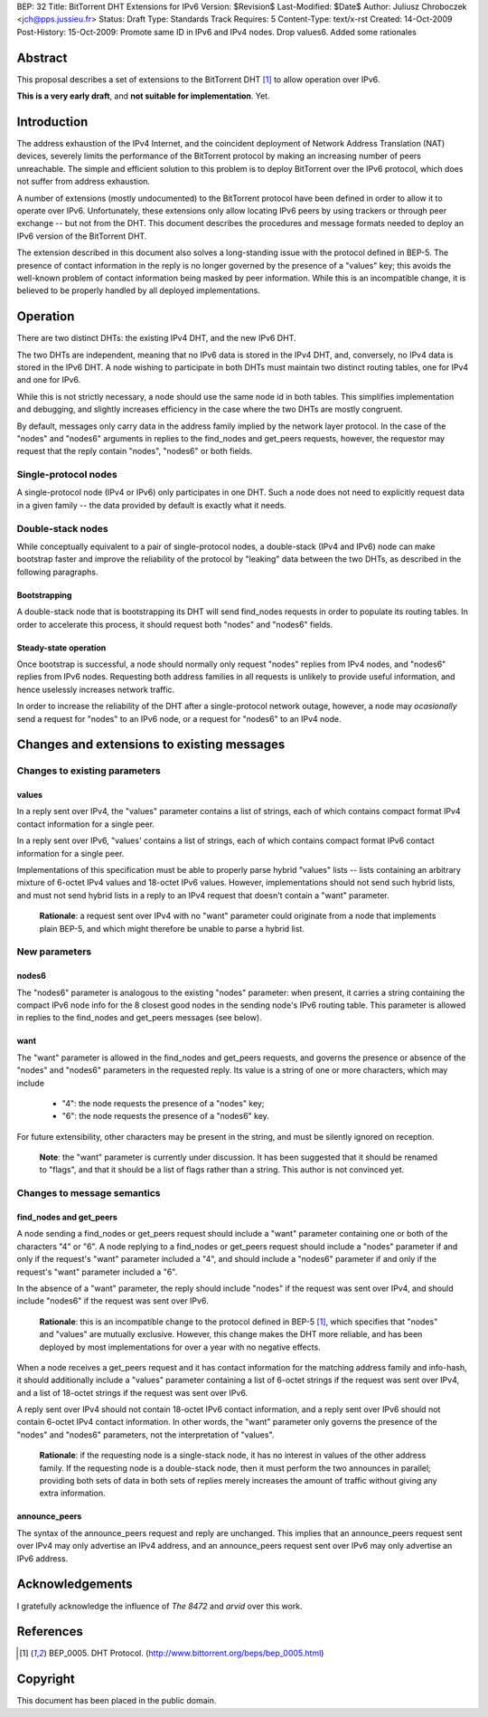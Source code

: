 BEP: 32
Title: BitTorrent DHT Extensions for IPv6
Version: $Revision$
Last-Modified: $Date$
Author:  Juliusz Chroboczek <jch@pps.jussieu.fr>
Status:  Draft
Type:    Standards Track
Requires: 5
Content-Type: text/x-rst
Created: 14-Oct-2009
Post-History: 15-Oct-2009: Promote same ID in IPv6 and IPv4 nodes. Drop values6. Added some rationales


Abstract
========

This proposal describes a set of extensions to the BitTorrent DHT [#BEP-5]_
to allow operation over IPv6.

**This is a very early draft**, and **not suitable for implementation**.  Yet.


Introduction
============

The address exhaustion of the IPv4 Internet, and the coincident deployment
of Network Address Translation (NAT) devices, severely limits the
performance of the BitTorrent protocol by making an increasing number of
peers unreachable.  The simple and efficient solution to this problem is to
deploy BitTorrent over the IPv6 protocol, which does not suffer from
address exhaustion.

A number of extensions (mostly undocumented) to the BitTorrent protocol
have been defined in order to allow it to operate over IPv6.
Unfortunately, these extensions only allow locating IPv6 peers by using
trackers or through peer exchange -- but not from the DHT.  This document
describes the procedures and message formats needed to deploy an IPv6
version of the BitTorrent DHT.

The extension described in this document also solves a long-standing
issue with the protocol defined in BEP-5.  The presence of contact
information in the reply is no longer governed by the presence of
a "values" key; this avoids the well-known problem of contact
information being masked by peer information.  While this is an
incompatible change, it is believed to be properly handled by all
deployed implementations.


Operation
=========

There are two distinct DHTs: the existing IPv4 DHT, and the new IPv6 DHT.

The two DHTs are independent, meaning that no IPv6 data is stored in the
IPv4 DHT, and, conversely, no IPv4 data is stored in the IPv6 DHT.  A node
wishing to participate in both DHTs must maintain two distinct routing
tables, one for IPv4 and one for IPv6.

While this is not strictly necessary, a node should use the same node
id in both tables.  This simplifies implementation and debugging, and
slightly increases efficiency in the case where the two DHTs are
mostly congruent.

By default, messages only carry data in the address family implied by the
network layer protocol.  In the case of the "nodes" and "nodes6" arguments
in replies to the find_nodes and get_peers requests, however, the requestor
may request that the reply contain "nodes", "nodes6" or both fields.


Single-protocol nodes
---------------------

A single-protocol node (IPv4 or IPv6) only participates in one DHT.  Such
a node does not need to explicitly request data in a given family -- the
data provided by default is exactly what it needs.


Double-stack nodes
------------------

While conceptually equivalent to a pair of single-protocol nodes,
a double-stack (IPv4 and IPv6) node can make bootstrap faster and
improve the reliability of the protocol by "leaking" data between the
two DHTs, as described in the following paragraphs.


Bootstrapping
'''''''''''''

A double-stack node that is bootstrapping its DHT will send find_nodes
requests in order to populate its routing tables.  In order to accelerate
this process, it should request both "nodes" and "nodes6" fields.


Steady-state operation
''''''''''''''''''''''

Once bootstrap is successful, a node should normally only request
"nodes" replies from IPv4 nodes, and "nodes6" replies from IPv6 nodes.
Requesting both address families in all requests is unlikely to
provide useful information, and hence uselessly increases network
traffic.

In order to increase the reliability of the DHT after a single-protocol
network outage, however, a node may *ocasionally* send a request for
"nodes" to an IPv6 node, or a request for "nodes6" to an IPv4 node.


Changes and extensions to existing messages
===========================================

Changes to existing parameters
------------------------------

values
''''''

In a reply sent over IPv4, the "values" parameter contains a list of
strings, each of which contains compact format IPv4 contact
information for a single peer.

In a reply sent over IPv6, "values' contains a list of strings, each
of which contains compact format IPv6 contact information for a single
peer.

Implementations of this specification must be able to properly parse
hybrid "values" lists -- lists containing an arbitrary mixture of
6-octet IPv4 values and 18-octet IPv6 values.  However,
implementations should not send such hybrid lists, and must not send
hybrid lists in a reply to an IPv4 request that doesn't contain
a "want" parameter.

  **Rationale**: a request sent over IPv4 with no "want" parameter
  could originate from a node that implements plain BEP-5, and which
  might therefore be unable to parse a hybrid list.


New parameters
--------------

nodes6
''''''

The "nodes6" parameter is analogous to the existing "nodes" parameter:
when present, it carries a string containing the compact IPv6 node
info for the 8 closest good nodes in the sending node's IPv6 routing
table.  This parameter is allowed in replies to the find_nodes and
get_peers messages (see below).


want
''''

The "want" parameter is allowed in the find_nodes and get_peers requests,
and governs the presence or absence of the "nodes" and "nodes6" parameters
in the requested reply.  Its value is a string of one or more characters,
which may include

  * "4": the node requests the presence of a "nodes" key;

  * "6": the node requests the presence of a "nodes6" key.

For future extensibility, other characters may be present in the string,
and must be silently ignored on reception.

   **Note**: the "want" parameter is currently under discussion.  It
   has been suggested that it should be renamed to "flags", and that
   it should be a list of flags rather than a string.  This author
   is not convinced yet.


Changes to message semantics
----------------------------

find_nodes and get_peers
''''''''''''''''''''''''

A node sending a find_nodes or get_peers request should include
a "want" parameter containing one or both of the characters "4" or
"6".  A node replying to a find_nodes or get_peers request should
include a "nodes" parameter if and only if the request's "want"
parameter included a "4", and should include a "nodes6" parameter if
and only if the request's "want" parameter included a "6".

In the absence of a "want" parameter, the reply should include "nodes"
if the request was sent over IPv4, and should include "nodes6" if the
request was sent over IPv6.

  **Rationale**: this is an incompatible change to the protocol
  defined in BEP-5 [#BEP-5]_, which specifies that "nodes" and
  "values" are mutually exclusive.  However, this change makes the DHT
  more reliable, and has been deployed by most implementations for
  over a year with no negative effects.

When a node receives a get_peers request and it has contact
information for the matching address family and info-hash, it should
additionally include a "values" parameter containing a list of 6-octet
strings if the request was sent over IPv4, and a list of 18-octet
strings if the request was sent over IPv6.

A reply sent over IPv4 should not contain 18-octet IPv6 contact
information, and a reply sent over IPv6 should not contain 6-octet
IPv4 contact information.  In other words, the "want" parameter only
governs the presence of the "nodes" and "nodes6" parameters, not the
interpretation of "values".

  **Rationale**: if the requesting node is a single-stack node, it has
  no interest in values of the other address family.  If the
  requesting node is a double-stack node, then it must perform the two
  announces in parallel; providing both sets of data in both sets of
  replies merely increases the amount of traffic without giving any
  extra information.


announce_peers
''''''''''''''

The syntax of the announce_peers request and reply are unchanged.  This
implies that an announce_peers request sent over IPv4 may only advertise an
IPv4 address, and an announce_peers request sent over IPv6 may only
advertise an IPv6 address.


Acknowledgements
================

I gratefully acknowledge the influence of *The 8472* and *arvid* over
this work.


References
==========

.. [#BEP-5] BEP_0005.  DHT Protocol.
   (http://www.bittorrent.org/beps/bep_0005.html)



Copyright
=========

This document has been placed in the public domain.


..
   Local Variables:
   mode: indented-text
   indent-tabs-mode: nil
   sentence-end-double-space: t
   fill-column: 70
   coding: utf-8
   End:

